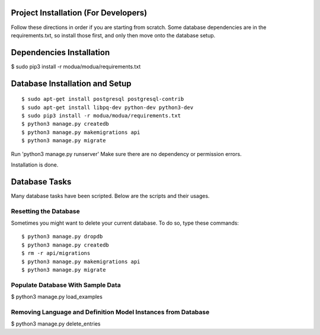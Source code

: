 Project Installation (For Developers)
=====================================

Follow these directions in order if you are starting from scratch.  Some database dependencies are in the
requirements.txt, so install those first, and only then move onto the database setup.


Dependencies Installation
=========================

$ sudo pip3 install -r modua/modua/requirements.txt


Database Installation and Setup
===============================

::

$ sudo apt-get install postgresql postgresql-contrib
$ sudo apt-get install libpq-dev python-dev python3-dev
$ sudo pip3 install -r modua/modua/requirements.txt
$ python3 manage.py createdb
$ python3 manage.py makemigrations api
$ python3 manage.py migrate


Run 'python3 manage.py runserver' Make sure there are no dependency or permission errors.

Installation is done.


.. NOTE:
    `python3 manage.py createdb` will create the database and create the user/password used by MODUA's specs.


Database Tasks
==============

Many database tasks have been scripted.  Below are the scripts and their usages.


Resetting the Database
----------------------

Sometimes you might want to delete your current database.  To do so, type these commands::

$ python3 manage.py dropdb
$ python3 manage.py createdb
$ rm -r api/migrations
$ python3 manage.py makemigrations api
$ python3 manage.py migrate

Populate Database With Sample Data
----------------------------------

$ python3 manage.py load_examples


Removing Language and Definition Model Instances from Database
--------------------------------------------------------------

$ python3 manage.py delete_entries
